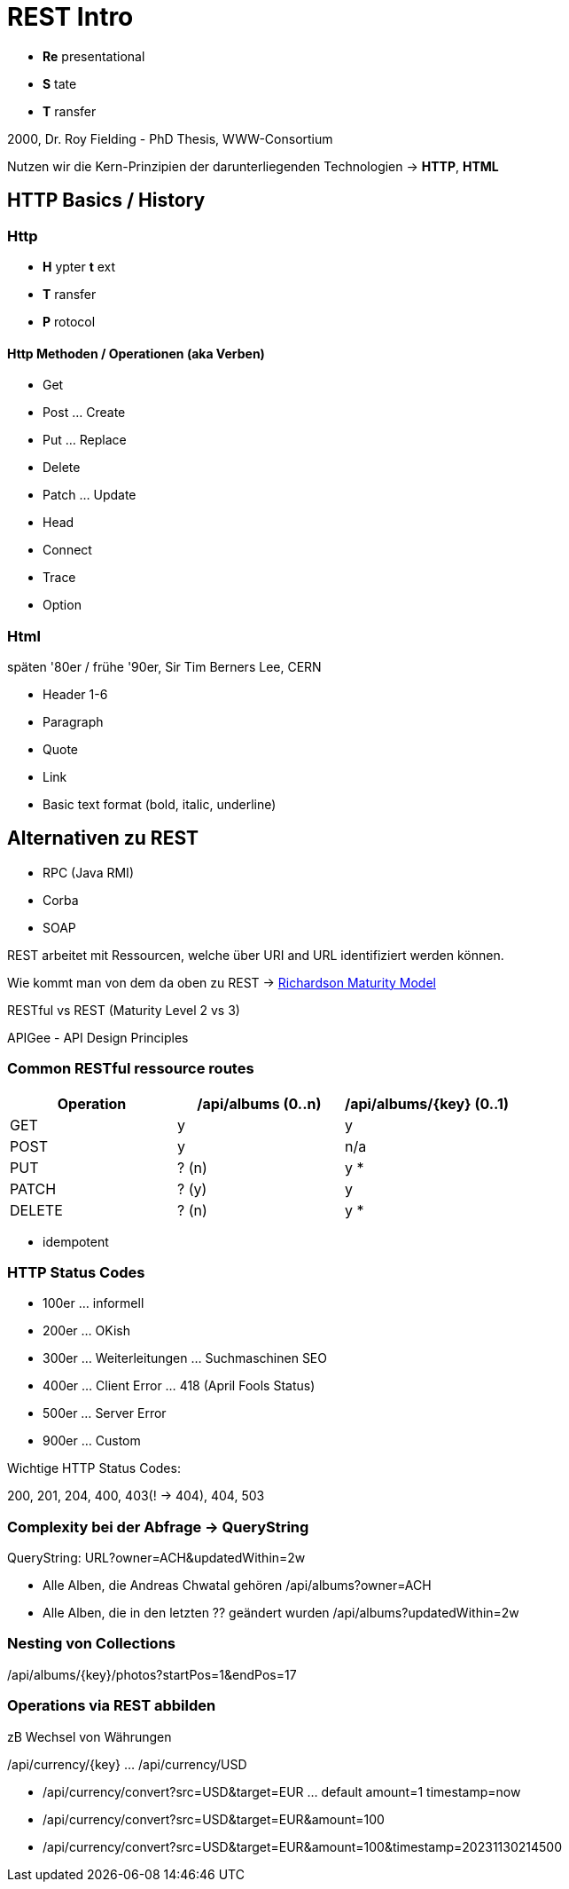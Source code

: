 # REST Intro

* *Re* presentational
* *S* tate
* *T* ransfer

2000, Dr. Roy Fielding - PhD Thesis, WWW-Consortium

Nutzen wir die Kern-Prinzipien der darunterliegenden Technologien -> *HTTP*, *HTML*

## HTTP Basics / History

### Http

* *H* ypter *t* ext
* *T* ransfer
* *P* rotocol

#### Http Methoden / Operationen (aka Verben)

* Get
* Post ... Create
* Put ... Replace
* Delete
* Patch ... Update
* Head

* Connect
* Trace
* Option

### Html

späten '80er / frühe '90er, Sir Tim Berners Lee, CERN

* Header 1-6
* Paragraph
* Quote
* Link
* Basic text format (bold, italic, underline)

## Alternativen zu REST

* RPC (Java RMI)
* Corba
* SOAP

REST arbeitet mit Ressourcen, welche über URI and URL identifiziert werden können.

Wie kommt man von dem da oben zu REST ->
https://devopedia.org/richardson-maturity-model[Richardson Maturity Model]

RESTful vs REST (Maturity Level 2 vs 3)

APIGee - API Design Principles

### Common RESTful ressource routes

|===
| Operation | /api/albums (0..n) | /api/albums/{key} (0..1)

| GET | y | y
| POST | y | n/a
| PUT | ? (n) | y *
| PATCH | ? (y) | y
| DELETE | ? (n) | y *
|===

* idempotent

### HTTP Status Codes

- 100er ... informell
- 200er ... OKish
- 300er ... Weiterleitungen ... Suchmaschinen SEO
- 400er ... Client Error ... 418 (April Fools Status)
- 500er ... Server Error
- 900er ... Custom

Wichtige HTTP Status Codes:

200, 201, 204, 400, 403(! -> 404), 404, 503

### Complexity bei der Abfrage -> QueryString

QueryString: URL?owner=ACH&updatedWithin=2w

- Alle Alben, die Andreas Chwatal gehören /api/albums?owner=ACH
- Alle Alben, die in den letzten ?? geändert wurden /api/albums?updatedWithin=2w

### Nesting von Collections

/api/albums/{key}/photos?startPos=1&endPos=17

### Operations via REST abbilden

zB Wechsel von Währungen

/api/currency/{key} ... /api/currency/USD

- /api/currency/convert?src=USD&target=EUR ... default amount=1 timestamp=now
- /api/currency/convert?src=USD&target=EUR&amount=100
- /api/currency/convert?src=USD&target=EUR&amount=100&timestamp=20231130214500
